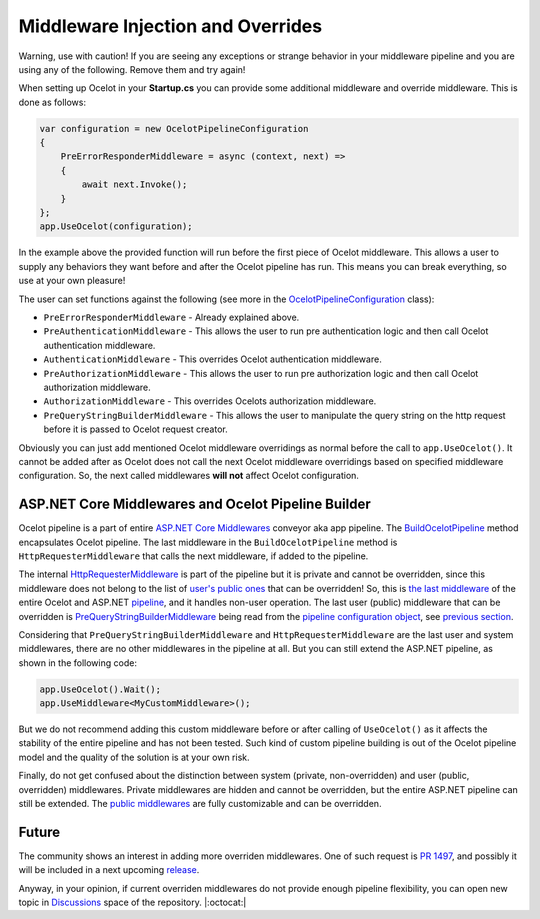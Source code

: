 Middleware Injection and Overrides
==================================

Warning, use with caution! If you are seeing any exceptions or strange behavior in your middleware 
pipeline and you are using any of the following. Remove them and try again!

When setting up Ocelot in your **Startup.cs** you can provide some additional middleware and override middleware.
This is done as follows:

.. code-block:: csharp

    var configuration = new OcelotPipelineConfiguration
    {
        PreErrorResponderMiddleware = async (context, next) =>
        {
            await next.Invoke();
        }
    };
    app.UseOcelot(configuration);

In the example above the provided function will run before the first piece of Ocelot middleware. 
This allows a user to supply any behaviors they want before and after the Ocelot pipeline has run.
This means you can break everything, so use at your own pleasure!

The user can set functions against the following (see more in the `OcelotPipelineConfiguration <https://github.com/ThreeMammals/Ocelot/blob/main/src/Ocelot/Middleware/OcelotPipelineConfiguration.cs>`_ class):

* ``PreErrorResponderMiddleware`` - Already explained above.
* ``PreAuthenticationMiddleware`` - This allows the user to run pre authentication logic and then call Ocelot authentication middleware.
* ``AuthenticationMiddleware`` - This overrides Ocelot authentication middleware.
* ``PreAuthorizationMiddleware`` - This allows the user to run pre authorization logic and then call Ocelot authorization middleware.
* ``AuthorizationMiddleware`` - This overrides Ocelots authorization middleware.
* ``PreQueryStringBuilderMiddleware`` - This allows the user to manipulate the query string on the http request before it is passed to Ocelot request creator.

Obviously you can just add mentioned Ocelot middleware overridings as normal before the call to ``app.UseOcelot()``.
It cannot be added after as Ocelot does not call the next Ocelot middleware overridings based on specified middleware configuration.
So, the next called middlewares **will not** affect Ocelot configuration.

ASP.NET Core Middlewares and Ocelot Pipeline Builder
----------------------------------------------------

Ocelot pipeline is a part of entire `ASP.NET Core Middlewares <https://learn.microsoft.com/en-us/aspnet/core/fundamentals/middleware/?view=aspnetcore-7.0>`_ conveyor aka app pipeline.
The `BuildOcelotPipeline <https://github.com/search?q=repo%3AThreeMammals%2FOcelot+BuildOcelotPipeline+path%3A%2F%5Esrc%5C%2FOcelot%5C%2FMiddleware%5C%2F%2F&type=code>`_ method encapsulates Ocelot pipeline.
The last middleware in the ``BuildOcelotPipeline`` method is ``HttpRequesterMiddleware`` that calls the next middleware, if added to the pipeline.

The internal `HttpRequesterMiddleware <https://github.com/search?q=repo%3AThreeMammals%2FOcelot+HttpRequesterMiddleware+path%3A%2F%5Esrc%5C%2FOcelot%5C%2F%2F&type=code>`_ is part of the pipeline
but it is private and cannot be overridden, since this middleware does not belong to the list of `user's public ones <https://github.com/ThreeMammals/Ocelot/blob/main/src/Ocelot/Middleware/OcelotPipelineConfiguration.cs>`_ that can be overridden!
So, this is `the last middleware <https://github.com/search?q=repo%3AThreeMammals%2FOcelot+UseHttpRequesterMiddleware&type=code>`_ of the entire Ocelot
and ASP.NET `pipeline <https://github.com/search?q=repo%3AThreeMammals%2FOcelot%20BuildOcelotPipeline&type=code>`_, and it handles non-user operation.
The last user (public) middleware that can be overridden is `PreQueryStringBuilderMiddleware <https://github.com/search?q=repo%3AThreeMammals%2FOcelot+PreQueryStringBuilderMiddleware+language%3AC%23&type=code&l=C%23>`_ being
read from the `pipeline configuration object <https://github.com/search?q=repo%3AThreeMammals%2FOcelot%20%22OcelotPipelineConfiguration%20pipelineConfiguration%22&type=code>`_,
see `previous section <#middleware-injection-and-overrides>`_.

Considering that ``PreQueryStringBuilderMiddleware`` and ``HttpRequesterMiddleware`` are the last user and system middlewares, there are no other middlewares in the pipeline at all.
But you can still extend the ASP.NET pipeline, as shown in the following code:

.. code-block:: csharp

    app.UseOcelot().Wait();
    app.UseMiddleware<MyCustomMiddleware>();

But we do not recommend adding this custom middleware before or after calling of ``UseOcelot()`` as it affects the stability of the entire pipeline and has not been tested.
Such kind of custom pipeline building is out of the Ocelot pipeline model and the quality of the solution is at your own risk.

Finally, do not get confused about the distinction between system (private, non-overridden) and user (public, overridden) middlewares.
Private middlewares are hidden and cannot be overridden, but the entire ASP.NET pipeline can still be extended.
The `public middlewares <https://github.com/ThreeMammals/Ocelot/blob/main/src/Ocelot/Middleware/OcelotPipelineConfiguration.cs>`_ are fully customizable and can be overridden.

Future
------

The community shows an interest in adding more overriden middlewares.
One of such request is `PR 1497 <https://github.com/ThreeMammals/Ocelot/pull/1497>`_, and possibly it will be included in a next upcoming `release <https://github.com/ThreeMammals/Ocelot/releases>`_.

Anyway, in your opinion, if current overriden middlewares do not provide enough pipeline flexibility,
you can open new topic in `Discussions <https://github.com/ThreeMammals/Ocelot/discussions>`_ space of the repository. |:octocat:|
